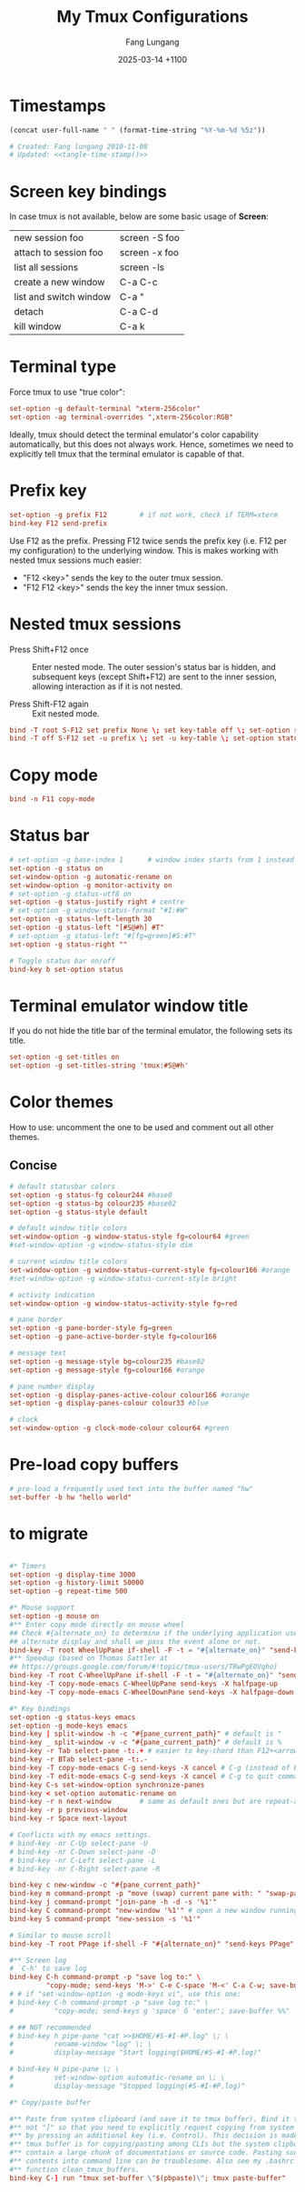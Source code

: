 # -*-mode:org; coding:utf-8; time-stamp-pattern:"8/#\\+DATE:[ \t]+%Y-%02m-%02d %5z$" -*-
# Created: Fang Lungang 2024-08-14

#+TITLE: My Tmux Configurations
#+AUTHOR: Fang Lungang
#+DATE: 2025-03-14 +1100

* Timestamps

#+name: tangle-time-stamp
#+begin_src emacs-lisp :tangle no
(concat user-full-name " " (format-time-string "%Y-%m-%d %5z"))
#+end_src

#+begin_src conf :tangle ~/.tmux.conf :noweb yes
# Created: Fang lungang 2010-11-08
# Updated: <<tangle-time-stamp()>>
#+end_src

* Screen key bindings
In case tmux is not available, below are some basic usage of *Screen*:
| new session foo        | screen -S foo |
| attach to session foo  | screen -x foo |
| list all sessions      | screen -ls    |
| create a new window    | C-a C-c       |
| list and switch window | C-a "         |
| detach                 | C-a C-d       |
| kill window            | C-a k         |

* Terminal type

Force tmux to use "true color":
#+begin_src conf :tangle ~/.tmux.conf
set-option -g default-terminal "xterm-256color"
set-option -ag terminal-overrides ",xterm-256color:RGB"
#+end_src

Ideally, tmux should detect the terminal emulator's color capability automatically, but this does
not always work. Hence, sometimes we need to explicitly tell tmux that the terminal emulator is
capable of that.

* Prefix key
#+begin_src conf :tangle ~/.tmux.conf
set-option -g prefix F12        # if not work, check if TERM=xterm
bind-key F12 send-prefix
#+end_src

Use F12 as the prefix. Pressing F12 twice sends the prefix key (i.e. F12 per my configuration) to
the underlying window. This is makes working with nested tmux sessions much easier:
- "F12 <key>" sends the key to the outer tmux session.
- "F12 F12 <key>" sends the key the inner tmux session.

* Nested tmux sessions

- Press Shift+F12 once :: Enter nested mode. The outer session's status bar is
  hidden, and subsequent keys (except Shift+F12) are sent to the inner session,
  allowing interaction as if it is not nested.

- Press Shift-F12 again :: Exit nested mode.

#+begin_src conf :tangle ~/.tmux.conf
  bind -T root S-F12 set prefix None \; set key-table off \; set-option status off \; refresh-client -S
  bind -T off S-F12 set -u prefix \; set -u key-table \; set-option status on \; refresh-client -S
#+end_src

* Copy mode

#+begin_src conf :tangle ~/.tmux.conf
  bind -n F11 copy-mode
#+end_src

* Status bar
#+begin_src conf :tangle ~/.tmux.conf
  # set-option -g base-index 1      # window index starts from 1 instead of 0
  set-option -g status on
  set-window-option -g automatic-rename on
  set-window-option -g monitor-activity on
  # set-option -g status-utf8 on
  set-option -g status-justify right # centre
  # set-option -g window-status-format "#I:#W"
  set-option -g status-left-length 30
  set-option -g status-left "[#S@#h] #T"
  # set-option -g status-left "#[fg=green]#S:#T"
  set-option -g status-right ""

  # Toggle status bar on/off
  bind-key b set-option status
#+end_src

* Terminal emulator window title
If you do not hide the title bar of the terminal emulator, the following sets its title.
#+begin_src conf :tangle ~/.tmux.conf
set-option -g set-titles on
set-option -g set-titles-string 'tmux:#S@#h'
#+end_src

* Color themes

How to use: uncomment the one to be used and comment out all other themes.

** Concise
#+begin_src conf :tangle ~/.tmux.conf
  # default statusbar colors
  set-option -g status-fg colour244 #base0
  set-option -g status-bg colour235 #base02
  set-option -g status-style default

  # default window title colors
  set-window-option -g window-status-style fg=colour64 #green
  #set-window-option -g window-status-style dim

  # current window title colors
  set-window-option -g window-status-current-style fg=colour166 #orange
  #set-window-option -g window-status-current-style bright

  # activity indication
  set-window-option -g window-status-activity-style fg=red

  # pane border
  set-option -g pane-border-style fg=green
  set-option -g pane-active-border-style fg=colour166

  # message text
  set-option -g message-style bg=colour235 #base02
  set-option -g message-style fg=colour166 #orange

  # pane number display
  set-option -g display-panes-active-colour colour166 #orange
  set-option -g display-panes-colour colour33 #blue

  # clock
  set-window-option -g clock-mode-colour colour64 #green

#+end_src

** COMMENT Blocks

#+begin_src conf :tangle ~/.tmux.conf
  # default statusbar colors
  set-option -g status-fg colour235
  set-option -g status-bg colour244
  set-option -g status-attr default

  # default window title colors
  set-window-option -g window-status-fg default
  set-window-option -g window-status-bg colour64
  #set-window-option -g window-status-attr dim

  # current window title colors
  set-window-option -g window-status-current-bg colour166
  set-window-option -g window-status-current-fg default
  #set-window-option -g window-status-current-attr bright

  # activity indication
  set-window-option -g window-status-activity-bg red
  set-window-option -g window-status-activity-fg default
  set-window-option -g window-status-activity-attr none

  # pane border
  set-option -g pane-border-fg colour235
  set-option -g pane-active-border-fg colour240

  # message text
  set-option -g message-bg colour235
  set-option -g message-fg colour166

  # pane number display
  set-option -g display-panes-active-colour colour166
  set-option -g display-panes-colour colour33

  # clock
  set-window-option -g clock-mode-colour colour64
#+end_src

* Pre-load copy buffers

#+begin_src conf :tangle ~/.tmux.conf
  # pre-load a frequently used text into the buffer named "hw"
  set-buffer -b hw "hello world"
#+end_src

* to migrate
#+begin_src conf :tangle ~/.tmux.conf

#* Timers
set-option -g display-time 3000
set-option -g history-limit 50000
set-option -g repeat-time 500

#* Mouse support
set-option -g mouse on
#** Enter copy mode directly on mouse wheel
## Check #{alternate_on} to determine if the underlying application uses the
## alternate display and shall we pass the event alone or not.
bind-key -T root WheelUpPane if-shell -F -t = "#{alternate_on}" "send-keys -M" "select-pane -t =; copy-mode -e; send-keys -M"
#** Speedup (based on Thomas Sattler at
## https://groups.google.com/forum/#!topic/tmux-users/TRwPgEOVqho)
bind-key -T root C-WheelUpPane if-shell -F -t = "#{alternate_on}" "send-keys -M" "select-pane -t =; copy-mode -e; send-keys -M"
bind-key -T copy-mode-emacs C-WheelUpPane send-keys -X halfpage-up
bind-key -T copy-mode-emacs C-WheelDownPane send-keys -X halfpage-down

#* Key bindings
set-option -g status-keys emacs
set-option -g mode-keys emacs
bind-key | split-window -h -c "#{pane_current_path}" # default is "
bind-key _ split-window -v -c "#{pane_current_path}" # default is %
bind-key -r Tab select-pane -t:.+ # easier to key-chord than F12+<arrow>
bind-key -r BTab select-pane -t:.-
bind-key -T copy-mode-emacs C-g send-keys -X cancel # C-g (instead of ESC) to quit copy-mode
bind-key -T edit-mode-emacs C-g send-keys -X cancel # C-g to quit command editing
bind-key C-s set-window-option synchronize-panes
bind-key < set-option automatic-rename on
bind-key -r n next-window       # same as default ones but are repeat-able
bind-key -r p previous-window
bind-key -r Space next-layout

# Conflicts with my emacs settings.
# bind-key -nr C-Up select-pane -U
# bind-key -nr C-Down select-pane -D
# bind-key -nr C-Left select-pane -L
# bind-key -nr C-Right select-pane -R

bind-key c new-window -c "#{pane_current_path}"
bind-key m command-prompt -p "move (swap) current pane with: " "swap-pane -s %1"
bind-key j command-prompt "join-pane -h -d -s '%1'"
bind-key C command-prompt "new-window '%1'" # open a new window running given command
bind-key S command-prompt "new-session -s '%1'"

# Similar to mouse scroll
bind-key -T root PPage if-shell -F "#{alternate_on}" "send-keys PPage" "copy-mode -e; send-keys PPage"

#** Screen log
# `C-h' to save log
bind-key C-h command-prompt -p "save log to:" \
         "copy-mode; send-keys 'M->' C-e C-space 'M-<' C-a C-w; save-buffer %%"
# # if "set-window-option -g mode-keys vi", use this one:
# bind-key C-h command-prompt -p "save log to:" \
#          "copy-mode; send-keys g 'space' G 'enter'; save-buffer %%"

# ## NOT recommended
# bind-key h pipe-pane "cat >>$HOME/#S-#I-#P.log" \; \
#          rename-window "log" \; \
#          display-message "Start logging($HOME/#S-#I-#P.log)"

# bind-key H pipe-pane \; \
#          set-window-option automatic-rename on \; \
#          display-message "Stopped logging(#S-#I-#P.log)"

#* Copy/paste buffer

#** Paste from system clipboard (and save it to tmux buffer). Bind it to "C-]"
#** not "]" so that you need to explicitly request copying from system clipboard
#** by pressing an additional key (i.e. Control). This decision is made because
#** tmux buffer is for copying/pasting among CLIs but the system clipboard may
#** contain a large chunk of documentations or source code. Pasting such
#** contents into command line can be troublesome. Also see my .bashrc for the
#** function clean_tmux_buffers.
bind-key C-] run "tmux set-buffer \"$(pbpaste)\"; tmux paste-buffer"

#+end_src
